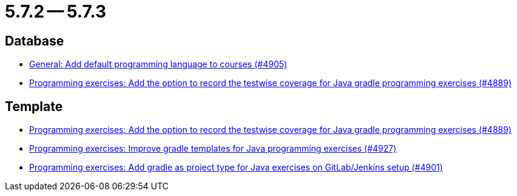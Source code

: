 = 5.7.2 -- 5.7.3

== Database

* link:https://www.github.com/ls1intum/Artemis/commit/bef1b8df1d1898c4b50968654acfad39f0af1265[General: Add default programming language to courses (#4905)]
* link:https://www.github.com/ls1intum/Artemis/commit/7b16c27071cedefbff745c7e1b405deb6288fd3b[Programming exercises: Add the option to record the testwise coverage for Java gradle programming exercises (#4889)]


== Template

* link:https://www.github.com/ls1intum/Artemis/commit/7b16c27071cedefbff745c7e1b405deb6288fd3b[Programming exercises: Add the option to record the testwise coverage for Java gradle programming exercises (#4889)]
* link:https://www.github.com/ls1intum/Artemis/commit/107da5b5b72388e8d8d3bca7a3e06c8cf3aa022b[Programming exercises: Improve gradle templates for Java programming exercises (#4927)]
* link:https://www.github.com/ls1intum/Artemis/commit/6adb32b598c0b3d15ee6475624352a338e272abf[Programming exercises: Add gradle as project type for Java exercises on GitLab/Jenkins setup (#4901)]


